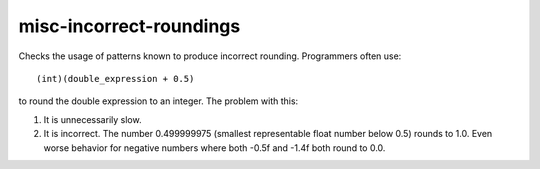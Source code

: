 .. title:: clang-tidy - misc-incorrect-roundings

misc-incorrect-roundings
========================

Checks the usage of patterns known to produce incorrect rounding.
Programmers often use::

   (int)(double_expression + 0.5)

to round the double expression to an integer. The problem with this:

1. It is unnecessarily slow.
2. It is incorrect. The number 0.499999975 (smallest representable float
   number below 0.5) rounds to 1.0. Even worse behavior for negative
   numbers where both -0.5f and -1.4f both round to 0.0.
